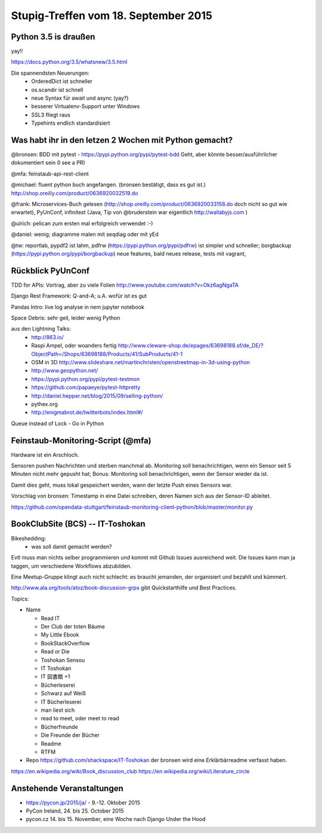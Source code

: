 Stupig-Treffen vom 18. September 2015
=====================================


Python 3.5 is draußen
---------------------

yay!!

https://docs.python.org/3.5/whatsnew/3.5.html

Die spannendsten Neuerungen:
 - OrderedDict ist schneller
 - os.scandir ist schnell
 - neue Syntax für await und async (yay?)
 - besserer Virtualenv-Support unter Windows
 - SSL3 fliegt raus
 - Typehints endlich standardisiert
 

Was habt ihr in den letzen 2 Wochen mit Python gemacht?
-------------------------------------------------------

@bronsen: BDD mit pytest - https://pypi.python.org/pypi/pytest-bdd Geht, aber könnte besser/ausführlicher dokumentiert sein (I see a PR)

@mfa: feinstaub-api-rest-client

@michael: fluent python buch angefangen. (bronsen bestätigt, dass es gut ist.) http://shop.oreilly.com/product/0636920032519.do

@frank: Microservices-Buch gelesen (http://shop.oreilly.com/product/0636920033158.do doch nicht so gut wie erwartet), PyUnConf, infinitest (Java, Tip von @bruderstein war eigentlich http://wallabyjs.com )

@ulrich: pelican zum ersten mal erfolgreich verwendet :-) 

@daniel: wenig; diagramme malen mit seqdiag oder mit yEd

@tw: reportlab, pypdf2 ist lahm, pdfrw (https://pypi.python.org/pypi/pdfrw) ist simpler und schneller; borgbackup (https://pypi.python.org/pypi/borgbackup) neue features, bald neues release, tests mit vagrant,


Rückblick PyUnConf
------------------

TDD for APIs: Vortrag, aber zu viele Folien http://www.youtube.com/watch?v=Okz6agNgaTA

Django Rest Framework: Q-and-A; u.A. wofür ist es gut

Pandas Intro: live log analyse in nem jupyter notebook

Space Debris: sehr geil, leider wenig Python

aus den Lightning Talks: 
 - http://863.io/
 - Raspi Ampel, oder woanders fertig http://www.cleware-shop.de/epages/63698188.sf/de_DE/?ObjectPath=/Shops/63698188/Products/41/SubProducts/41-1
 - OSM in 3D http://www.slideshare.net/martinchristen/openstreetmap-in-3d-using-python 
 - http://www.geopython.net/
 - https://pypi.python.org/pypi/pytest-testmon
 - https://github.com/papaeye/pytest-httpretty
 - http://daniel.hepper.net/blog/2015/09/selling-python/
 - pythex.org
 - http://enigmabrot.de/twitterbots/index.html#/

Queue instead of Lock - Go in Python


Feinstaub-Monitoring-Script (@mfa)
----------------------------------
Hardware ist ein Arschloch.

Sensoren pushen Nachrichten und sterben manchmal ab. Monitoring soll benachrichtigen, wenn ein Sensor seit 5 Minuten nicht mehr gepusht hat; Bonus: Monitoring soll benachrichtigen, wenn der Sensor wieder da ist.

Damit dies geht, muss lokal gespeichert werden, wann der letzte Push eines Sensors war. 

Vorschlag von bronsen: Timestamp in eine Datei schreiben, deren Namen sich aus der Sensor-ID ableitet.

https://github.com/opendata-stuttgart/feinstaub-monitoring-client-python/blob/master/monitor.py


BookClubSite (BCS) -- IT-Toshokan
---------------------------------
Bikeshedding:
 * was soll damit gemacht werden?
 
Evtl muss man nichts selber programmieren und kommt mit Github Issues ausreichend weit. Die Issues kann man ja taggen, um verschiedene Workflows abzubilden.

Eine Meetup-Gruppe klingt auch nicht schlecht: es braucht jemanden, der organisiert und bezahlt und kümmert.

http://www.ala.org/tools/atoz/book-discussion-grps gibt Quickstarthilfe und Best Practices.

Topics:

- Name

  *  Read IT
  *  Der Club der toten Bäume
  *  My Little Ebook
  *  BookStackOverflow
  *  Read or Die
  *  Toshokan Sensou
  *  IT Toshokan
  *  IT 図書館  +1
  *  Bücherleserei
  *  Schwarz auf Weiß
  *  IT Bücherleserei
  *  man liest sich
  *  read to meet, oder meet to read
  *  Bücherfreunde
  *  Die Freunde der Bücher
  *  Readme
  *  RTFM
  
- Repo    
  https://github.com/shackspace/IT-Toshokan
  der bronsen wird eine Erklärbärreadme verfasst haben.

https://en.wikipedia.org/wiki/Book_discussion_club
https://en.wikipedia.org/wiki/Literature_circle


Anstehende Veranstaltungen
--------------------------

- https://pycon.jp/2015/ja/ - 9.-12. Oktober 2015
- PyCon Ireland, 24. bis 25. October 2015
- pycon.cz 14. bis 15. November, eine Woche nach Django Under the Hood
